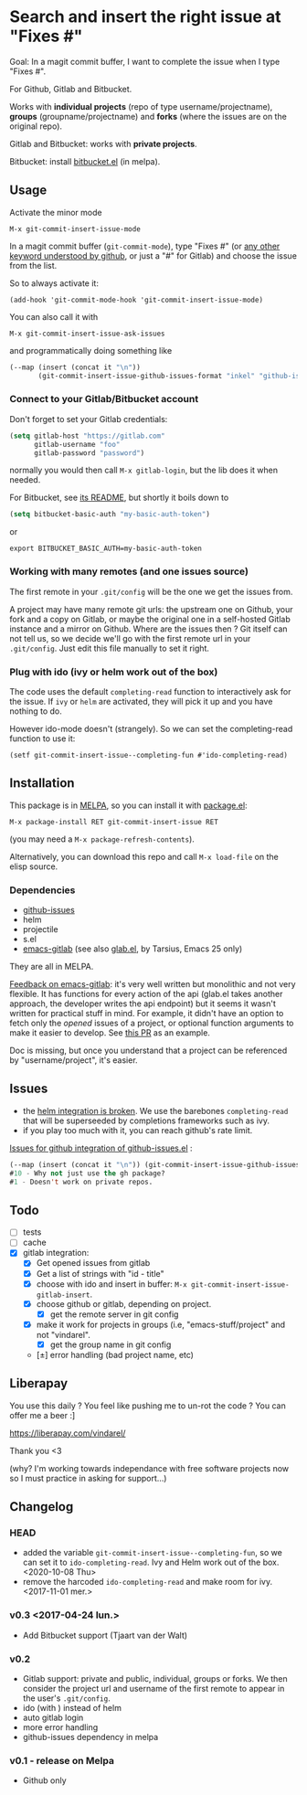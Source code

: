 [[http://melpa.org/#/git-commit-insert-issue][file:http://melpa.org/packages/git-commit-insert-issue-badge.svg]]

* Search and insert the right issue at "Fixes #"

Goal: In a magit commit buffer, I want to complete the issue when I type
"Fixes #".

For Github, Gitlab and Bitbucket.

Works with *individual projects*  (repo of type username/projectname),
*groups* (groupname/projectname) and *forks*  (where the issues are on
the original repo).

Gitlab and Bitbucket: works with *private projects*.

Bitbucket: install [[https://github.com/tjaartvdwalt/bitbucket.el/][bitbucket.el]] (in melpa).


#+BEGIN_HTML
 <img src="https://gitlab.com/emacs-stuff/git-commit-insert-issue/raw/master/img.png" </img>
#+END_HTML
# https://cloud.githubusercontent.com/assets/5016978/6471672/e36e8c00-c1a1-11e4-91a1-dd5481d57c36.png

** Usage
Activate the minor mode
: M-x git-commit-insert-issue-mode

In a magit  commit buffer (=git-commit-mode=), type "Fixes  #" (or [[https://help.github.com/articles/closing-issues-via-commit-messages/][any
other keyword understood by github]], or just a "#" for Gitlab) and choose
the issue from the list.

So to always activate it:
: (add-hook 'git-commit-mode-hook 'git-commit-insert-issue-mode)

You can also call it with
: M-x git-commit-insert-issue-ask-issues

and programmatically doing something like
#+BEGIN_SRC emacs-lisp
(--map (insert (concat it "\n"))
       (git-commit-insert-issue-github-issues-format "inkel" "github-issues.el"))
#+END_SRC

*** Connect to your Gitlab/Bitbucket account

Don't forget to set your Gitlab credentials:
#+BEGIN_SRC emacs-lisp
(setq gitlab-host "https://gitlab.com"
      gitlab-username "foo"
      gitlab-password "password")
#+END_SRC
normally you would then call =M-x gitlab-login=, but the lib does it when needed.

For Bitbucket, see [[https://github.com/tjaartvdwalt/bitbucket.el/#authentication][its README]], but shortly it boils down to

#+BEGIN_SRC emacs-lisp
(setq bitbucket-basic-auth "my-basic-auth-token")
#+END_SRC

or

#+BEGIN_SRC shell
export BITBUCKET_BASIC_AUTH=my-basic-auth-token
#+END_SRC

*** Working with many remotes (and one issues source)

    The first remote in your =.git/config=  will be the one we get the
    issues from.

    A  project may  have many  remote git  urls: the  upstream one  on
    Github, your fork and a copy  on Gitlab, or maybe the original one
    in a self-hosted Gitlab instance and a mirror on Github. Where are
    the issues then ?  Git itself can  not tell us, so we decide we'll
    go with  the first  remote url in  your =.git/config=.   Just edit
    this file manually to set it right.


*** Plug with ido (ivy or helm work out of the box)

The code uses the default =completing-read= function to interactively
ask for the issue. If =ivy= or =helm= are activated, they will pick it up
and you have nothing to do.

However ido-mode doesn't (strangely). So we can set the
completing-read function to use it:

: (setf git-commit-insert-issue--completing-fun #'ido-completing-read)


** Installation

This package is in [[http://wikemacs.org/wiki/MELPA][MELPA]], so you can install it with [[http://wikemacs.org/wiki/Package.el][package.el]]:

: M-x package-install RET git-commit-insert-issue RET

(you may need a =M-x package-refresh-contents=).

Alternatively, you can download this  repo and call =M-x load-file= on the
elisp source.

*** Dependencies

- [[https://github.com/inkel/github-issues.el][github-issues]]
- helm
- projectile
- s.el
- [[https://github.com/nlamirault/emacs-gitlab][emacs-gitlab]] (see also [[https://gitlab.com/tarsius/glab][glab.el]], by Tarsius, Emacs 25 only)

They are all in MELPA.

_Feedback on emacs-gitlab_: it's very  well written but monolithic and
not  very flexible.   It has  functions for  every action  of the  api
(glab.el  takes  another  approach,   the  developer  writes  the  api
endpoint) but it seems it wasn't  written for practical stuff in mind.
For  example, it  didn't have  an option  to fetch  only the  /opened/
issues of a project, or optional  function arguments to make it easier
to develop. See [[https://github.com/nlamirault/emacs-gitlab/pull/40][this PR]] as an example.

Doc  is  missing, but  once  you  understand  that  a project  can  be
referenced by "username/project", it's easier.

** Issues

- the  [[https://gitlab.com/emacs-stuff/git-commit-insert-issue/issues/5][helm  integration   is  broken]]. We   use  the  barebones
  =completing-read= that will be superseeded by completions frameworks
  such as ivy.
- if you play too much with it, you can reach github's rate limit.

[[https://github.com/inkel/github-issues.el/issues][Issues for github integration of github-issues.el]] :

# export: both uses an org table with many columns. Eval with C-c-c or
# execute the line with C-x-e
#+BEGIN_SRC emacs-lisp
(--map (insert (concat it "\n")) (git-commit-insert-issue-github-issues-format "inkel" "github-issues.el"))
#10 - Why not just use the gh package?
#1 - Doesn't work on private repos.
#+END_SRC


#+BEGIN_SRC emacs-lisp :exports none
;;(issues-get-issues "inkel" "github-issues.el")
#+END_SRC


** Todo

- [ ] tests
- [ ] cache
- [X] gitlab integration:
  - [X] Get opened issues from gitlab
  - [X] Get a list of strings with "id - title"
  - [X] choose with ido and insert in buffer: =M-x git-commit-insert-issue-gitlab-insert=.
  - [X] choose github or gitlab, depending on project.
    - [X] get the remote server in git config
  - [X]  make it work for  projects in groups (i.e,  "emacs-stuff/project" and
    not "vindarel".
    - [X] get the group name in git config
  - [±] error handling (bad project name, etc)

** Liberapay

You use this daily ? You feel like pushing me to un-rot the code ? You
can offer me a beer :]

https://liberapay.com/vindarel/

Thank you <3

(why? I'm working towards independance with free software projects now
so I must practice in asking for support…)

**  Changelog

*** HEAD

    - added the variable =git-commit-insert-issue--completing-fun=, so
      we can set it to =ido-completing-read=. Ivy and Helm work out of
      the box. <2020-10-08 Thu>
    - remove  the harcoded  =ido-completing-read=  and  make room  for
      ivy. <2017-11-01 mer.>

*** v0.3 <2017-04-24 lun.>

    - Add Bitbucket support (Tjaart van der Walt)

*** v0.2

    - Gitlab support: private and public, individual, groups or forks.
      We  then consider  the project  url  and username  of the  first
      remote to appear in the user's =.git/config=.
    - ido (with \n) instead of helm
    - auto gitlab login
    - more error handling
    - github-issues dependency in melpa

*** v0.1 - release on Melpa

    - Github only
